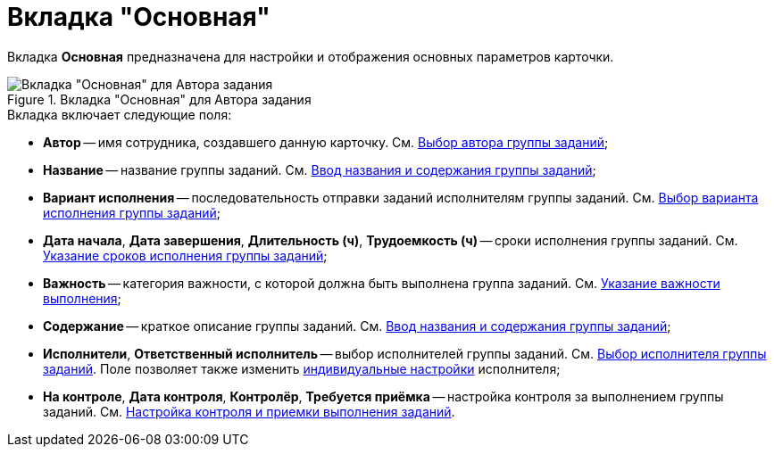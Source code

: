 = Вкладка "Основная"

Вкладка *Основная* предназначена для настройки и отображения основных параметров карточки.

.Вкладка "Основная" для Автора задания
image::GrTcard_tab_main.png[Вкладка "Основная" для Автора задания]

.Вкладка включает следующие поля:
* *Автор* -- имя сотрудника, создавшего данную карточку. См. xref:GrTcard_create_author.adoc[Выбор автора группы заданий];
* *Название* -- название группы заданий. См. xref:GrTcard_create_name.adoc[Ввод названия и содержания группы заданий];
* *Вариант исполнения* -- последовательность отправки заданий исполнителям группы заданий. См. xref:GrTcard_create_perform_mode.adoc[Выбор варианта исполнения группы заданий];
* *Дата начала*, *Дата завершения*, *Длительность (ч)*, *Трудоемкость (ч)* -- сроки исполнения группы заданий. См. xref:GrTcard_create_deadline.adoc[Указание сроков исполнения группы заданий];
* *Важность* -- категория важности, с которой должна быть выполнена группа заданий. См. xref:GrTcard_create_importance.adoc[Указание важности выполнения];
* *Содержание* -- краткое описание группы заданий. См. xref:GrTcard_create_name.adoc[Ввод названия и содержания группы заданий];
* *Исполнители*, *Ответственный исполнитель* -- выбор исполнителей группы заданий. См. xref:GrTcard_create_performer.adoc[Выбор исполнителя группы заданий]. Поле позволяет также изменить xref:GrTcard_create_personal_settings.adoc[индивидуальные настройки] исполнителя;
* *На контроле*, *Дата контроля*, *Контролёр*, *Требуется приёмка* -- настройка контроля за выполнением группы заданий. См. xref:GrTcard_create_control_acceptance.adoc[Настройка контроля и приемки выполнения заданий].
